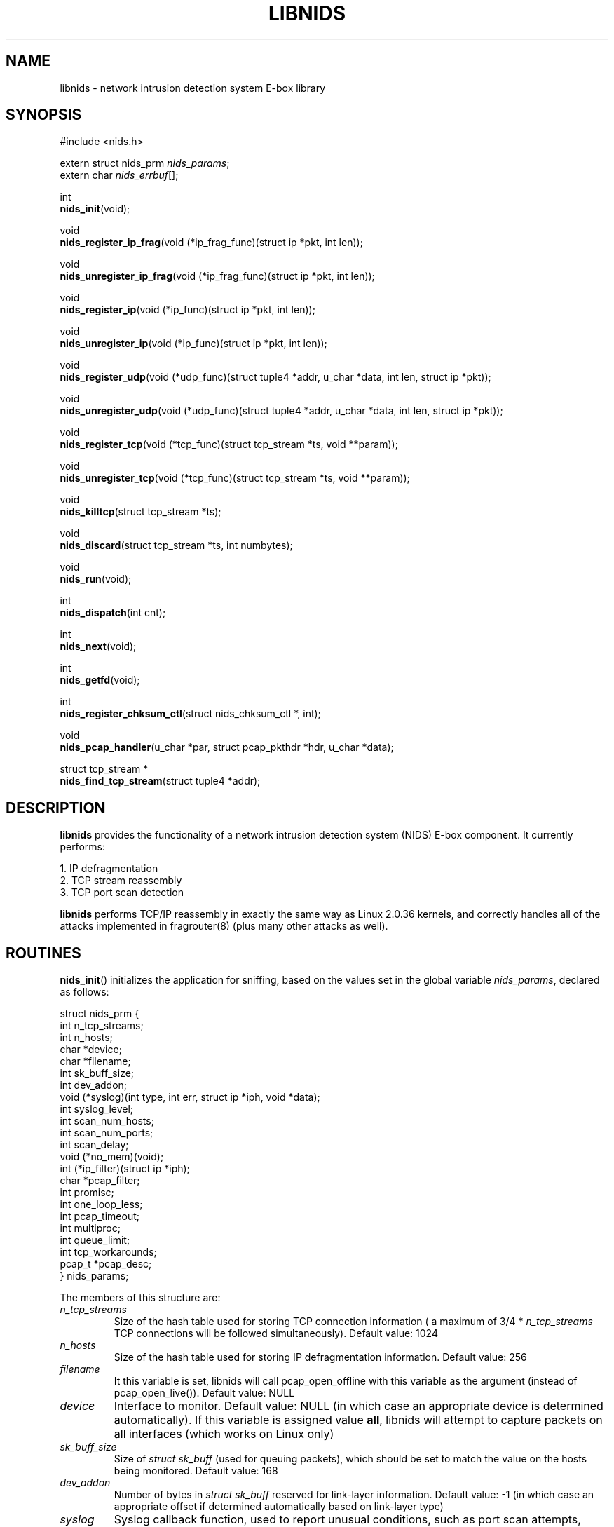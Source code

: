 .\" libnids manpage by Dug Song <dugsong@monkey.org>
.\" tmac.an sux, tmac.doc rules
.TH LIBNIDS 3
.SH NAME
libnids \- network intrusion detection system E-box library
.SH SYNOPSIS
.nf
#include <nids.h>

extern struct nids_prm \fInids_params\fR;
extern char \fInids_errbuf\fR[];

int
\fBnids_init\fR(void);

void
\fBnids_register_ip_frag\fR(void (*ip_frag_func)(struct ip *pkt, int len));

void
\fBnids_unregister_ip_frag\fR(void (*ip_frag_func)(struct ip *pkt, int len));

void
\fBnids_register_ip\fR(void (*ip_func)(struct ip *pkt, int len));

void
\fBnids_unregister_ip\fR(void (*ip_func)(struct ip *pkt, int len));

void
\fBnids_register_udp\fR(void (*udp_func)(struct tuple4 *addr, u_char *data, int len, struct ip *pkt));

void
\fBnids_unregister_udp\fR(void (*udp_func)(struct tuple4 *addr, u_char *data, int len, struct ip *pkt));

void
\fBnids_register_tcp\fR(void (*tcp_func)(struct tcp_stream *ts, void **param));

void
\fBnids_unregister_tcp\fR(void (*tcp_func)(struct tcp_stream *ts, void **param));

void
\fBnids_killtcp\fR(struct tcp_stream *ts);

void
\fBnids_discard\fR(struct tcp_stream *ts, int numbytes);

void
\fBnids_run\fR(void);

int
\fBnids_dispatch\fR(int cnt);

int
\fBnids_next\fR(void);

int
\fBnids_getfd\fR(void);

int
\fBnids_register_chksum_ctl\fR(struct nids_chksum_ctl *, int);

void
\fBnids_pcap_handler\fR(u_char *par, struct pcap_pkthdr *hdr, u_char *data);

struct tcp_stream *
\fBnids_find_tcp_stream\fR(struct tuple4 *addr);

.fi
.SH DESCRIPTION
.B libnids
provides the functionality of a network intrusion detection system
(NIDS) E-box component. It currently performs:
.LP
.nf
        1. IP defragmentation
        2. TCP stream reassembly
        3. TCP port scan detection
.fi
.PP
.B libnids
performs TCP/IP reassembly in exactly the same way as Linux
2.0.36 kernels, and correctly handles all of the attacks implemented
in fragrouter(8) (plus many other attacks as well).
.SH ROUTINES
.PP
.BR nids_init ()
initializes the application for sniffing, based on the values set in the
global variable \fInids_params\fR, declared as follows:
.LP
.nf
struct nids_prm {
        int     n_tcp_streams;
        int     n_hosts;
        char    *device;
        char    *filename;
        int     sk_buff_size;
        int     dev_addon;
        void    (*syslog)(int type, int err, struct ip *iph, void *data);
        int     syslog_level;
        int     scan_num_hosts;
        int     scan_num_ports;
        int     scan_delay;
        void    (*no_mem)(void);
        int     (*ip_filter)(struct ip *iph);
        char    *pcap_filter;
        int     promisc;
        int     one_loop_less;
        int     pcap_timeout;
        int     multiproc;
        int     queue_limit;
        int     tcp_workarounds;
        pcap_t  *pcap_desc;
} nids_params;
.fi
.PP
The members of this structure are:
.TP
.I n_tcp_streams
Size of the hash table used for storing TCP connection information (
a maximum of 3/4 * \fIn_tcp_streams\fR TCP connections will be
followed simultaneously). Default value: 1024
.TP
.I n_hosts
Size of the hash table used for storing IP defragmentation
information. Default value: 256
.TP
.I filename
It this variable is set, libnids will call pcap_open_offline with this
variable as the argument (instead of pcap_open_live()). Default value: NULL
.TP
.I device
Interface to monitor. Default value: NULL (in which case an
appropriate device is determined automatically). If this variable is assigned
value \fBall\fR, libnids will attempt to capture packets on all interfaces
(which works on Linux only)
.TP
.I sk_buff_size
Size of \fIstruct sk_buff\fR (used for queuing packets), which should
be set to match the value on the hosts being monitored. Default value: 168
.TP
.I dev_addon
Number of bytes in \fIstruct sk_buff\fR reserved for link-layer
information. Default value: -1 (in which case an appropriate offset if
determined automatically based on link-layer type)
.TP
.I syslog
Syslog callback function, used to report unusual conditions, such as
port scan attempts, invalid TCP header flags, etc. Default value:
\fInids_syslog\fR (which logs messages via syslog(3) without regard
for message rate per second or free disk space)
.TP
.I syslog_level
Log level used by \fInids_syslog\fR for reporting events via
syslog(3). Default value: LOG_ALERT
.TP
.I scan_num_hosts
Size of hash table used for storing portscan information (the maximum
number portscans that will be detected simultaneously). If set to 0,
portscan detection will be disabled. Default value: 256
.TP
.I scan_num_ports
Minimum number of ports that must be scanned from the same source
host before it is identifed as a portscan. Default value: 10
.TP
.I scan_delay
Maximum delay (in milliseconds) between connections to different
ports for them to be identified as part of a portscan. Default value:
3000
.TP
.I no_mem
Out-of-memory callback function, used to terminate the calling process
gracefully.
.TP
.I ip_filter
IP filtering callback function, used to selectively discard IP
packets, inspected after reassembly. If the function returns a
non-zero value, the packet is processed; otherwise, it is
discarded. Default value: \fInids_ip_filter\fR (which always returns
1)
.TP
.I pcap_filter
pcap(3) filter string applied to the link-layer (raw, unassembled)
packets. \fBNote\fR: filters like ``tcp dst port 23'' will NOT
correctly handle appropriately fragmented traffic, e.g. 8-byte IP
fragments; one should add "or (ip[6:2] & 0x1fff != 0)" at the end of the
filter to process reassembled packets. Default value: NULL
.TP
.I promisc
If non-zero, libnids will set the interface(s) it listens on to
promiscuous mode. Default value: 1
.TP
.I one_loop_less
Disabled by default; see comments in API.html file
.TP
.I pcap_timeout
Sets the pcap read timeout, which may or may not be supported by your
platform.  Default value: 1024.
.TP
.I multiproc
If nonzero, creates a separate thread for packets processing. See API.html.
Default value: 0.
.TP
.I queue_limit
If multiproc is nonzero, this is the maximum number of packets queued in the
thread which reads packets from libpcap. Default value: 20000
.TP
.I tcp_workarounds
Enables extra checks for faulty implementations of TCP such as the ones
which allow connections to be closed despite the fact that there should be
retransmissions for lost packets first (as stated by RFC 793, section 3.5).
If non-zero, libnids will set the NIDS_TIMED_OUT state for savagely closed
connections. Default value: 0
.TP
.I pcap_desc
It this variable is set, libnids will call neither pcap_open_live nor
pcap_open_offline, but will use a pre-opened PCAP descriptor; use this
with nids_pcap_handler() in order to interactively feed packets to
libnids. Default value: NULL
.PP
Returns 1 on success, 0 on failure (in which case \fBnids_errbuf\fR
contains an appropriate error message).
.PP
.BR nids_register_ip_frag ()
registers a user-defined callback function to process all incoming IP
packets (including IP fragments, packets with invalid checksums, etc.).
.PP
.BR nids_unregister_ip_frag ()
unregisters a user-defined callback function to process all incoming IP
packets.
.PP
.BR nids_register_ip ()
registers a user-defined callback function to process IP packets
validated and reassembled by \fBlibnids\fR.
.PP
.BR nids_unregister_ip ()
unregisters a user-defined callback function to process IP packets.
.PP
.BR nids_register_udp ()
registers a user-defined callback function to process UDP packets
validated and reassembled by \fBlibnids\fR.
.PP
.BR nids_unregister_udp ()
unregisters a user-defined callback function to process UDP packets.
.PP
.BR nids_register_tcp ()
registers a user-defined callback function to process TCP streams
validated and reassembled by \fBlibnids\fR. The \fItcp_stream\fR
structure is defined as follows:
.LP
.nf
struct tcp_stream {
        struct tuple4 {
                u_short source;
                u_short dest;
                u_int   saddr;
                u_int   daddr;
        } addr;
        char                    nids_state;
        struct half_stream {
                char    state;
                char    collect;
                char    collect_urg;
                char    *data;
                u_char  urgdata;
                int     count;
                int     offset;
                int     count_new;
                char    count_new_urg;
                ...
        } client;
        struct half_stream      server;
        ...
        void                    *user;
};
.fi
.PP
The members of the \fItuple4\fR structure identify a unique TCP
connection:
.TP
\fIsource\fR, \fIdest\fR
Client and server port numbers
.TP
\fIsaddr\fR, \fIdaddr\fR
Client and server IP addresses
.PP
The members of the \fIhalf_stream\fR structure describe each half of a
TCP connection (client and server):
.TP
.I state
Socket state (e.g. TCP_ESTABLISHED).
.TP
.I collect
A boolean which specifies whether to collect data for this half of the
connection in the \fIdata\fR buffer.
.TP
.I collect_urg
A boolean which specifies whether to collect urgent data pointed to by
the TCP urgent pointer for this half of the connection in the
\fIurgdata\fR buffer.
.TP
.I data
Buffer for normal data.
.TP
.I urgdata
One-byte buffer for urgent data.
.TP
.I count
The number of bytes appended to \fIdata\fR since the creation of the
connection.
.TP
.I offset
The current offset from the first byte stored in the \fIdata\fR
buffer, identifying the start of newly received data.
.TP
.I count_new
The number of bytes appended to \fIdata\fR since the last invocation
of the TCP callback function (if 0, no new data arrived).
.TP
.I count_new_urg
The number of bytes appended to \fIurgdata\fR since the last
invocation of the TCP callback function (if 0, no new urgent data
arrived).
.PP
The value of the \fInids_state\fR field provides information about the
state of the TCP connection, to be used by the TCP callback function:
.TP
NIDS_JUST_EST
Connection just established. Connection parameters in the \fIaddr\fR
structure are available for inspection. If the connection is
interesting, the TCP callback function may specify which data it
wishes to receive in the future by setting non-zero values for the
\fIcollect\fR or \fIcollect_urg\fR variables in the appropriate
\fIclient\fR or \fIserver\fR half_stream structure members.
.TP
NIDS_DATA
New data has arrived on a connection. The \fIhalf_stream\fR structures
contain buffers of data.
.TP
NIDS_CLOSE, NIDS_RESET, NIDS_TIMED_OUT
Connection has closed. The TCP callback function should free any
resources it may have allocated for this connection.
.PP
The \fIparam\fR pointer passed by libnids as argument to the TCP callback
function may be set to save a pointer to user-defined
connection-specific data to pass to subsequent invocations of the TCP
callback function (ex. the current working directory for an FTP
control connection, etc.).
.PP
The \fIuser\fR pointer in the tcp_stream structure has the same purpose
except it is global to the stream, whereas the \fIparam\fR pointer is
different from one callback function to the other even though they were
called for the same stream.
.PP
.BR nids_unregister_tcp ()
unregisters a user-defined callback function to process TCP streams.
.PP
.BR nids_killtcp ()
tears down the specified TCP connection with symmetric RST packets
between client and server.
.PP
.BR nids_discard ()
may be called from the TCP callback function to specify the number of
bytes to discard from the beginning of the \fIdata\fR buffer (updating
the \fIoffset\fR value accordingly) after the TCP callback function
exits. Otherwise, the new data (totalling \fIcount_new\fR bytes) will
be discarded by default.
.PP
.BR nids_run ()
starts the packet-driven application, reading packets in an endless
loop, and invoking registered callback functions to handle new data as
it arrives. This function does not return.
.PP
.BR nids_dispatch ()
attempts to process \fBcnt\fR packets before returning, with a cnt of -1
understood as all packets available in one pcap buffer, or all packets in
a file when reading offline.  On success, returns the count of packets
processed, which may be zero upon EOF (offline read) or upon hitting
\fIpcap_timeout\fR (if supported by your platform).  On failure, returns
-1, putting an appropriate error message in \fBnids_errbuf\fR.
.PP
.BR nids_next ()
process the next available packet before returning.  Returns 1 on success,
0 if no packet was processed, setting \fBnids_effbuf\fR appropriately if
an error prevented packet processing.
.PP
.BR nids_getfd ()
may be used by an application sleeping in select(2) to snoop for a
socket file descriptor present in the read fd_set. Returns the file
descriptor on success, -1 on failure (in which case \fBnids_errbuf\fR
contains an appropriate error message).
.PP
.BR nids_register_chksum_ctl ()
takes as arguments an array of \fIstruct nids_chksum_ctl\fR elements and
the number of elements in the array.  A \fInids_chksum_ctl\fR element is
defined as follows:
.LP
.nf
struct nids_chksum_ctl {
        u_int netaddr;
        u_int mask;
        u_int action;
        /* private members */
};
.fi
.PP
Internal checksumming functions will first check elements of this array one
by one, and if the source ip SRCIP of the current packet satisfies condition

       (SRCIP&chksum_ctl_array[i].mask)==chksum_ctl_array[i].netaddr

then if  the \fIaction\fR field is \fBNIDS_DO_CHKSUM\fR, the packet will be
checksummed; if the \fIaction\fR field is \fBNIDS_DONT_CHKSUM\fR, the packet
will not be checksummed.  If the packet matches none of the array elements,
the default action is to perform checksumming.
.PP
.BR nids_pcap_handler ()
may be used by an application already running a capture with libpcap, in order
to pass frames to libnids interactively (frame per frame) instead of having
libnids itself do the capture.
.PP
.BR nids_find_tcp_stream ()
returns a pointer to the tcp_stream structure corresponding to the tuple
passed as argument if libnids knows about this TCP connection already,
otherwise it returns NULL.
.PP
.BR nids_free_tcp_stream ()
removes the given tcp_stream from the list of streams tracked by libnids.
Warning: its usage can result in crashes! See comments in the API.html file.

.SH SEE ALSO
pcap(3), libnet(3), fragrouter(8)
.SH AUTHOR
Rafal Wojtczuk <nergal@icm.edu.pl>
.PP
Manpage by Dug Song <dugsong@monkey.org>, minor updates by Michael Pomraning
<mjp@pilcrow.madison.wi.us>

